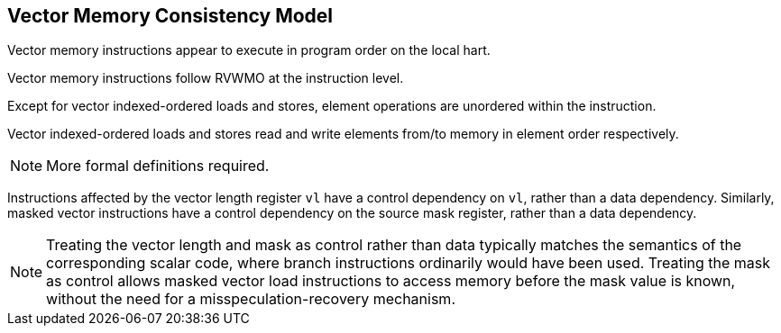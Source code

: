 [[memory-consistency]]
== Vector Memory Consistency Model

Vector memory instructions appear to execute in program order on the
local hart.

Vector memory instructions follow RVWMO at the instruction level.

Except for vector indexed-ordered loads and stores, element operations
are unordered within the instruction.

Vector indexed-ordered loads and stores read and write elements
from/to memory in element order respectively.

NOTE: More formal definitions required.

Instructions affected by the vector length register `vl` have a control
dependency on `vl`, rather than a data dependency.
Similarly, masked vector instructions have a control dependency on the source
mask register, rather than a data dependency.

NOTE: Treating the vector length and mask as control rather than data
typically matches the semantics of the corresponding scalar code, where branch
instructions ordinarily would have been used.
Treating the mask as control allows masked vector load instructions to access
memory before the mask value is known, without the need for
a misspeculation-recovery mechanism.
